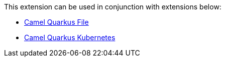 This extension can be used in conjunction with extensions below:

* xref:reference/extensions/file.adoc[Camel Quarkus File]
* xref:reference/extensions/kubernetes.adoc[Camel Quarkus Kubernetes]
